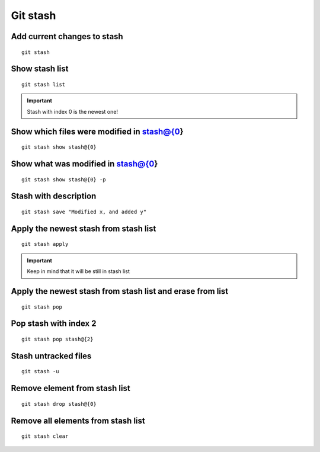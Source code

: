 Git stash
=========

Add current changes to stash
~~~~~~~~~~~~~~~~~~~~~~~~~~~~
::

    git stash

Show stash list
~~~~~~~~~~~~~~~
::

    git stash list

.. important:: Stash with index 0 is the newest one!

Show which files were modified in stash@{0}
~~~~~~~~~~~~~~~~~~~~~~~~~~~~~~~~~~~~~~~~~~~
::

    git stash show stash@{0}

Show what was modified in stash@{0}
~~~~~~~~~~~~~~~~~~~~~~~~~~~~~~~~~~~
::

    git stash show stash@{0} -p

Stash with description
~~~~~~~~~~~~~~~~~~~~~~
::

    git stash save "Modified x, and added y"


Apply the newest stash from stash list
~~~~~~~~~~~~~~~~~~~~~~~~~~~~~~~~~~~~~~
::

    git stash apply

.. important:: Keep in mind that it will be still in stash list

Apply the newest stash from stash list and erase from list
~~~~~~~~~~~~~~~~~~~~~~~~~~~~~~~~~~~~~~~~~~~~~~~~~~~~~~~~~~
::

    git stash pop

Pop stash with index 2
~~~~~~~~~~~~~~~~~~~~~~
::

    git stash pop stash@{2}

Stash untracked files
~~~~~~~~~~~~~~~~~~~~~
::

    git stash -u

Remove element from stash list
~~~~~~~~~~~~~~~~~~~~~~~~~~~~~~
::

    git stash drop stash@{0}

Remove all elements from stash list
~~~~~~~~~~~~~~~~~~~~~~~~~~~~~~~~~~~
::

    git stash clear
